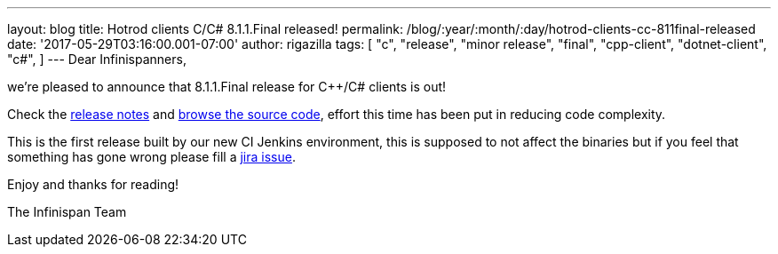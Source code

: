 ---
layout: blog
title: Hotrod clients C++/C# 8.1.1.Final released!
permalink: /blog/:year/:month/:day/hotrod-clients-cc-811final-released
date: '2017-05-29T03:16:00.001-07:00'
author: rigazilla
tags: [ "c++",
"release",
"minor release",
"final",
"cpp-client",
"dotnet-client",
"c#",
]
---
Dear Infinispanners,

we're pleased to announce that 8.1.1.Final release for C++/C# clients is
out!

Check the
https://issues.jboss.org/secure/ReleaseNote.jspa?projectId=12314125&version=12334600[release
notes] and
https://github.com/infinispan/cpp-client/tree/8.1.1.Final[browse the
source code], effort this time has been put in reducing code
complexity.

This is the first release built by our new CI Jenkins environment, this
is supposed to not affect the binaries but if you feel that something
has gone wrong please fill a
https://issues.jboss.org/projects/HRCPP/issues[jira issue].

Enjoy and thanks for reading!

The Infinispan Team
